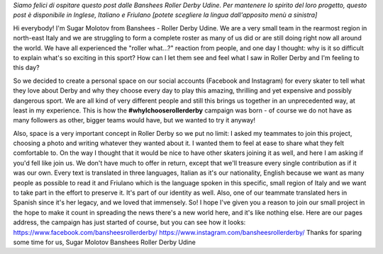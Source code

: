 .. title: Udine's Banshees show their love for derby in three languages!
.. slug: Banshees-multilingual
.. date: 2019-09-17 11:00:00 UTC+01:00
.. tags: italian roller derby, campaign, roller derby udine, italian, friulano, multilingual
.. category:
.. link:
.. description:
.. type: text
.. author: SRD

*Siamo felici di ospitare questo post dalle Banshees Roller Derby Udine. Per mantenere lo spirito del loro progetto, questo post è disponibile in Inglese, Italiano e Friulano [potete scegliere la lingua dall'apposito menù a sinistra]*


Hi everybody!
I'm Sugar Molotov from Banshees - Roller Derby Udine. We are a very small team in the rearmost region in north-east Italy and we are struggling to form a complete roster as many of us did or are still doing right now all around the world. We have all experienced the "roller what...?" reaction from people, and one day I thought: why is it so difficult to explain what's so exciting in this sport? How can I let them see and feel what I saw in Roller Derby and I'm feeling to this day?

So we decided to create a personal space on our social accounts (Facebook and Instagram) for every skater to tell what they love about Derby and why they choose every day to play this amazing, thrilling and yet expensive and possibly dangerous sport. We are all kind of very different people and still this brings us together in an unprecedented way, at least in my experience. This is how the **#whyIchooserollerderby** campaign was born - of course we do not have as many followers as other, bigger teams would have, but we wanted to try it anyway!

Also, space is a very important concept in Roller Derby so we put no limit: I asked my teammates to join this project, choosing a photo and writing whatever they wanted about it. I wanted them to feel at ease to share what they felt comfortable to. On the way I thought that it would be nice to have other skaters joining it as well, and here I am asking if you'd fell like join us. We don't have much to offer in return, except that we'll treasure every single contribution as if it was our own. Every text is translated in three languages, Italian as it's our nationality, English because we want as many people as possible to read it and Friulano which is the language spoken in this specific, small region of Italy and  we want to take part in the effort to preserve it. It's part of our identity as well. Also, one of our teammate translated hers in Spanish since it's her legacy, and we loved that immensely.
So! I hope I've given you a reason to join our small project in the hope to make it count in spreading the news there's a new world here, and it's like nothing else.
Here are our pages address, the campaign has just started of course, but you can see how it looks:
https://www.facebook.com/bansheesrollerderby/
https://www.instagram.com/bansheesrollerderby/
Thanks for sparing some time for us,
Sugar Molotov
Banshees Roller Derby Udine
